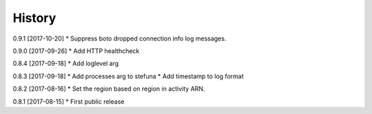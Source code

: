 .. :changelog:

History
-------

0.9.1 [2017-10-20]
* Suppress boto dropped connection info log messages.

0.9.0 [2017-09-26]
* Add HTTP healthcheck

0.8.4 [2017-09-18]
* Add loglevel arg

0.8.3 [2017-09-18]
* Add processes arg to stefuna
* Add timestamp to log format

0.8.2 [2017-08-16]
* Set the region based on region in activity ARN.

0.8.1 [2017-08-15]
* First public release
